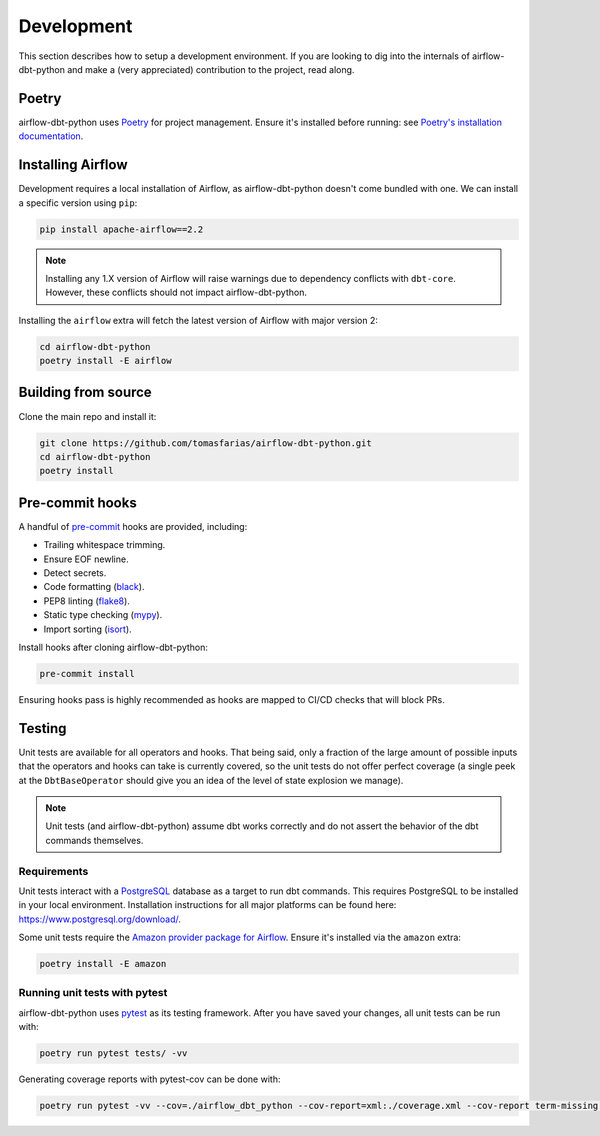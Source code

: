 .. _development:

Development
===========

This section describes how to setup a development environment. If you are looking to dig into the internals of airflow-dbt-python and make a (very appreciated) contribution to the project, read along.

Poetry
------

airflow-dbt-python uses `Poetry <https://python-poetry.org/>`_ for project management. Ensure it's installed before running: see `Poetry's installation documentation <https://python-poetry.org/docs/#installation>`_.

Installing Airflow
------------------

Development requires a local installation of Airflow, as airflow-dbt-python doesn't come bundled with one. We can install a specific version using ``pip``:

.. code-block:: shell

   pip install apache-airflow==2.2

.. note::
   Installing any 1.X version of Airflow will raise warnings due to dependency conflicts with ``dbt-core``. However, these conflicts should not impact airflow-dbt-python.

Installing the ``airflow`` extra will fetch the latest version of Airflow with major version 2:

.. code-block:: shell

   cd airflow-dbt-python
   poetry install -E airflow


Building from source
--------------------

Clone the main repo and install it:


.. code-block:: shell

   git clone https://github.com/tomasfarias/airflow-dbt-python.git
   cd airflow-dbt-python
   poetry install


Pre-commit hooks
----------------

A handful of `pre-commit <https://pre-commit.com/>`_ hooks are provided, including:

* Trailing whitespace trimming.
* Ensure EOF newline.
* Detect secrets.
* Code formatting (`black <https://github.com/psf/black>`_).
* PEP8 linting (`flake8 <https://github.com/pycqa/flake8/>`_).
* Static type checking (`mypy <https://github.com/python/mypy>`_).
* Import sorting (`isort <https://github.com/PyCQA/isort>`_).


Install hooks after cloning airflow-dbt-python:

.. code-block:: shell

   pre-commit install

Ensuring hooks pass is highly recommended as hooks are mapped to CI/CD checks that will block PRs.

Testing
-------

Unit tests are available for all operators and hooks. That being said, only a fraction of the large amount of possible inputs that the operators and hooks can take is currently covered, so the unit tests do not offer perfect coverage (a single peek at the ``DbtBaseOperator`` should give you an idea of the level of state explosion we manage).

.. note::
   Unit tests (and airflow-dbt-python) assume dbt works correctly and do not assert the behavior of the dbt commands themselves.

Requirements
^^^^^^^^^^^^

Unit tests interact with a `PostgreSQL <https://www.postgresql.org/>`_ database as a target to run dbt commands. This requires PostgreSQL to be installed in your local environment. Installation instructions for all major platforms can be found here: https://www.postgresql.org/download/.

Some unit tests require the `Amazon provider package for Airflow <https://pypi.org/project/apache-airflow-providers-amazon/>`_. Ensure it's installed via the ``amazon`` extra:

.. code-block:: shell

   poetry install -E amazon

Running unit tests with pytest
^^^^^^^^^^^^^^^^^^^^^^^^^^^^^^

airflow-dbt-python uses `pytest <https://docs.pytest.org/>`_ as its testing framework. After you have saved your changes, all unit tests can be run with:

.. code-block:: shell

   poetry run pytest tests/ -vv

Generating coverage reports with pytest-cov can be done with:

.. code-block:: shell

   poetry run pytest -vv --cov=./airflow_dbt_python --cov-report=xml:./coverage.xml --cov-report term-missing tests/
